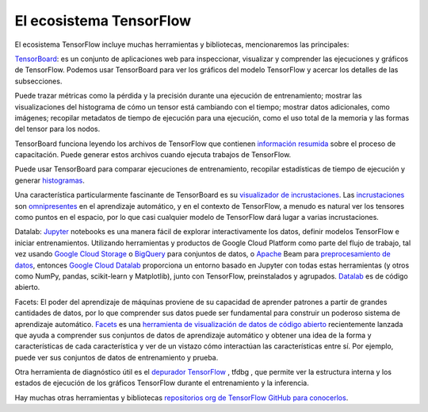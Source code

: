 ========================
El ecosistema TensorFlow
========================

El ecosistema TensorFlow incluye muchas herramientas y bibliotecas, mencionaremos las principales:


`TensorBoard <https://github.com/tensorflow/tensorboard/blob/master/README.md>`_: es un conjunto de aplicaciones web para inspeccionar, visualizar y comprender las ejecuciones y gráficos de TensorFlow. Podemos usar TensorBoard para ver los gráficos del modelo TensorFlow y acercar los detalles de las subsecciones.

Puede trazar métricas como la pérdida y la precisión durante una ejecución de entrenamiento; mostrar las visualizaciones del histograma de cómo un tensor está cambiando con el tiempo; mostrar datos adicionales, como imágenes; recopilar metadatos de tiempo de ejecución para una ejecución, como el uso total de la memoria y las formas del tensor para los nodos.

.. image:: img/TF07.gif

TensorBoard funciona leyendo los archivos de TensorFlow que contienen `información resumida <https://www.tensorflow.org/get_started/summaries_and_tensorboard>`_ sobre el proceso de capacitación. Puede generar estos archivos cuando ejecuta trabajos de TensorFlow.

Puede usar TensorBoard para comparar ejecuciones de entrenamiento, recopilar estadísticas de tiempo de ejecución y generar `histogramas <https://www.tensorflow.org/get_started/tensorboard_histograms>`_.

.. image:: img/TF08.png

Una característica particularmente fascinante de TensorBoard es su `visualizador de incrustaciones <https://www.tensorflow.org/get_started/embedding_viz>`_. Las `incrustaciones <http://colah.github.io/posts/2014-10-Visualizing-MNIST/>`_ son `omnipresentes <https://www.tensorflow.org/tutorials/word2vec>`_ en el aprendizaje automático, y en el contexto de TensorFlow, a menudo es natural ver los tensores como puntos en el espacio, por lo que casi cualquier modelo de TensorFlow dará lugar a varias incrustaciones.

.. image:: img/TF09.gif

Datalab: `Jupyter <https://jupyter.org/>`_ notebooks es una manera fácil de explorar interactivamente los datos, definir modelos TensorFlow e iniciar entrenamientos. Utilizando herramientas y productos de Google Cloud Platform como parte del flujo de trabajo, tal vez usando `Google Cloud Storage <https://cloud.google.com/storage/>`_ o `BigQuery <https://cloud.google.com/bigquery/>`_ para conjuntos de datos, o `Apache <https://beam.apache.org/>`_ Beam para `preprocesamiento de datos <https://github.com/GoogleCloudPlatform/cloudml-samples/blob/master/flowers/pipeline.py#L201>`_, entonces `Google Cloud Datalab <https://cloud.google.com/datalab/>`_ proporciona un entorno basado en Jupyter con todas estas herramientas (y otros como NumPy, pandas, scikit-learn y Matplotlib), junto con TensorFlow, preinstalados y agrupados. `Datalab <https://github.com/googledatalab/datalab>`_ es de código abierto.

Facets: El poder del aprendizaje de máquinas proviene de su capacidad de aprender patrones a partir de grandes cantidades de datos, por lo que comprender sus datos puede ser fundamental para construir un poderoso sistema de aprendizaje automático. `Facets <https://research.googleblog.com/2017/07/facets-open-source-visualization-tool.html>`_ es una `herramienta de visualización de datos de código abierto <https://pair-code.github.io/facets/>`_ recientemente lanzada que ayuda a comprender sus conjuntos de datos de aprendizaje automático y obtener una idea de la forma y características de cada característica y ver de un vistazo cómo interactúan las características entre sí. Por ejemplo, puede ver sus conjuntos de datos de entrenamiento y prueba.

Otra herramienta de diagnóstico útil es el `depurador TensorFlow <https://www.tensorflow.org/programmers_guide/debugger>`_ , tfdbg , que permite ver la estructura interna y los estados de ejecución de los gráficos TensorFlow durante el entrenamiento y la inferencia.

Hay muchas otras herramientas y bibliotecas `repositorios org de TensorFlow GitHub para conocerlos <https://github.com/tensorflow>`_.